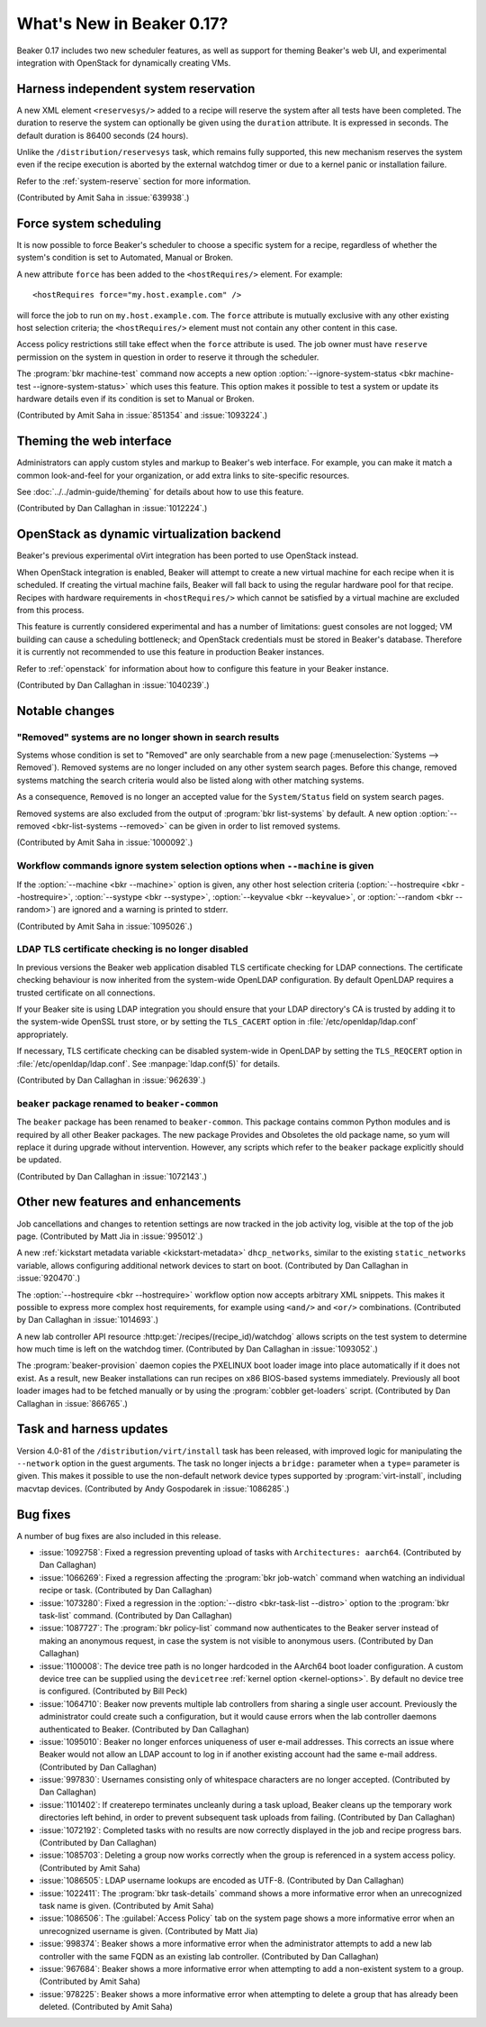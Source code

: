 What's New in Beaker 0.17?
==========================

Beaker 0.17 includes two new scheduler features, as well as support for theming 
Beaker's web UI, and experimental integration with OpenStack for dynamically 
creating VMs.

Harness independent system reservation
--------------------------------------

A new XML element ``<reservesys/>`` added to a recipe will reserve the system 
after all tests have been completed. The duration to reserve the system can 
optionally be given using the ``duration`` attribute. It is expressed in 
seconds. The default duration is 86400 seconds (24 hours).

Unlike the ``/distribution/reservesys`` task, which remains fully supported, 
this new mechanism reserves the system even if the recipe execution is aborted 
by the external watchdog timer or due to a kernel panic or installation 
failure.

Refer to the :ref:`system-reserve` section for more information.

(Contributed by Amit Saha in :issue:`639938`.)

Force system scheduling
-----------------------

It is now possible to force Beaker's scheduler to choose a specific system for 
a recipe, regardless of whether the system's condition is set to Automated, 
Manual or Broken.

A new attribute ``force`` has been added to the ``<hostRequires/>``
element. For example::

    <hostRequires force="my.host.example.com" /> 

will force the job to run on ``my.host.example.com``.
The ``force`` attribute is mutually exclusive with any other existing host 
selection criteria; the ``<hostRequires/>`` element must not contain any other 
content in this case.

Access policy restrictions still take effect when the ``force`` attribute is 
used. The job owner must have ``reserve`` permission on the system in question 
in order to reserve it through the scheduler.

The :program:`bkr machine-test` command now accepts a new option 
:option:`--ignore-system-status <bkr machine-test --ignore-system-status>`
which uses this feature. This option makes it possible to test a system or 
update its hardware details even if its condition is set to Manual or Broken.

(Contributed by Amit Saha in :issue:`851354` and :issue:`1093224`.)

Theming the web interface
-------------------------

Administrators can apply custom styles and markup to Beaker's web interface. 
For example, you can make it match a common look-and-feel for your 
organization, or add extra links to site-specific resources.

See :doc:`../../admin-guide/theming` for details about how to use this feature.

(Contributed by Dan Callaghan in :issue:`1012224`.)

OpenStack as dynamic virtualization backend
-------------------------------------------

Beaker's previous experimental oVirt integration has been ported to use 
OpenStack instead.

When OpenStack integration is enabled, Beaker will attempt to create a new
virtual machine for each recipe when it is scheduled. If creating the virtual 
machine fails, Beaker will fall back to using the regular hardware
pool for that recipe. Recipes with hardware requirements in
``<hostRequires/>`` which cannot be satisfied by a virtual machine are
excluded from this process.

This feature is currently considered experimental and has a number of 
limitations: guest consoles are not logged; VM building can cause a scheduling 
bottleneck; and OpenStack credentials must be stored in Beaker's database. 
Therefore it is currently not recommended to use this feature in production 
Beaker instances.

Refer to :ref:`openstack` for information about how to configure this feature 
in your Beaker instance.

(Contributed by Dan Callaghan in :issue:`1040239`.)

Notable changes
---------------

"Removed" systems are no longer shown in search results
~~~~~~~~~~~~~~~~~~~~~~~~~~~~~~~~~~~~~~~~~~~~~~~~~~~~~~~

Systems whose condition is set to "Removed" are only searchable from a new page 
(:menuselection:`Systems --> Removed`). Removed systems are no longer included 
on any other system search pages. Before this change, removed systems matching 
the search criteria would also be listed along with other matching systems.

As a consequence, ``Removed`` is no longer an accepted value for the 
``System/Status`` field on system search pages.

Removed systems are also excluded from the output of :program:`bkr 
list-systems` by default. A new option :option:`--removed <bkr-list-systems 
--removed>` can be given in order to list removed systems.

(Contributed by Amit Saha in :issue:`1000092`.)

Workflow commands ignore system selection options when ``--machine`` is given
~~~~~~~~~~~~~~~~~~~~~~~~~~~~~~~~~~~~~~~~~~~~~~~~~~~~~~~~~~~~~~~~~~~~~~~~~~~~~

If the :option:`--machine <bkr --machine>` option is given, any other host 
selection criteria (:option:`--hostrequire <bkr --hostrequire>`, 
:option:`--systype <bkr --systype>`, :option:`--keyvalue <bkr --keyvalue>`, or 
:option:`--random <bkr --random>`) are ignored and a warning is printed to 
stderr.

(Contributed by Amit Saha in :issue:`1095026`.)

LDAP TLS certificate checking is no longer disabled
~~~~~~~~~~~~~~~~~~~~~~~~~~~~~~~~~~~~~~~~~~~~~~~~~~~

In previous versions the Beaker web application disabled TLS certificate 
checking for LDAP connections. The certificate checking behaviour is now 
inherited from the system-wide OpenLDAP configuration. By default OpenLDAP 
requires a trusted certificate on all connections.

If your Beaker site is using LDAP integration you should ensure that your LDAP 
directory's CA is trusted by adding it to the system-wide OpenSSL trust store, 
or by setting the ``TLS_CACERT`` option in :file:`/etc/openldap/ldap.conf` 
appropriately.

If necessary, TLS certificate checking can be disabled system-wide in OpenLDAP 
by setting the ``TLS_REQCERT`` option in :file:`/etc/openldap/ldap.conf`. See 
:manpage:`ldap.conf(5)` for details.

(Contributed by Dan Callaghan in :issue:`962639`.)

``beaker`` package renamed to ``beaker-common``
~~~~~~~~~~~~~~~~~~~~~~~~~~~~~~~~~~~~~~~~~~~~~~~

The ``beaker`` package has been renamed to ``beaker-common``. This package 
contains common Python modules and is required by all other Beaker packages. 
The new package Provides and Obsoletes the old package name, so yum will 
replace it during upgrade without intervention. However, any scripts which 
refer to the ``beaker`` package explicitly should be updated.

(Contributed by Dan Callaghan in :issue:`1072143`.)

Other new features and enhancements
-----------------------------------

Job cancellations and changes to retention settings are now tracked in the job 
activity log, visible at the top of the job page. (Contributed by Matt Jia in 
:issue:`995012`.)

A new :ref:`kickstart metadata variable <kickstart-metadata>` 
``dhcp_networks``, similar to the existing ``static_networks`` variable, allows 
configuring additional network devices to start on boot. (Contributed by Dan 
Callaghan in :issue:`920470`.)

The :option:`--hostrequire <bkr --hostrequire>` workflow option now accepts 
arbitrary XML snippets. This makes it possible to express more complex host 
requirements, for example using ``<and/>`` and ``<or/>`` combinations. 
(Contributed by Dan Callaghan in :issue:`1014693`.)

A new lab controller API resource :http:get:`/recipes/(recipe_id)/watchdog` 
allows scripts on the test system to determine how much time is left on the 
watchdog timer. (Contributed by Dan Callaghan in :issue:`1093052`.) 

The :program:`beaker-provision` daemon copies the PXELINUX boot loader image 
into place automatically if it does not exist. As a result, new Beaker 
installations can run recipes on x86 BIOS-based systems immediately. Previously 
all boot loader images had to be fetched manually or by using the 
:program:`cobbler get-loaders` script. (Contributed by Dan Callaghan in 
:issue:`866765`.)

Task and harness updates
------------------------

Version 4.0-81 of the ``/distribution/virt/install`` task has been released, 
with improved logic for manipulating the ``--network`` option in the guest 
arguments. The task no longer injects a ``bridge:`` parameter when a ``type=`` 
parameter is given. This makes it possible to use the non-default network 
device types supported by :program:`virt-install`, including macvtap devices. 
(Contributed by Andy Gospodarek in :issue:`1086285`.)

.. add beah 0.7.5 release here?

    Version 0.7.5 of the Beah test harness has been released, with the 
    following fixes:

    * :issue:`1077115`

    * ``python-hashlib`` is no longer required. This fixes some issues when the
      test system is running in FIPS mode. (Contributed by Marian Csontos in 
      :issue:`707623`.)

Bug fixes
---------

A number of bug fixes are also included in this release.

* :issue:`1092758`: Fixed a regression preventing upload of tasks with
  ``Architectures: aarch64``. (Contributed by Dan Callaghan)
* :issue:`1066269`: Fixed a regression affecting the :program:`bkr job-watch`
  command when watching an individual recipe or task. (Contributed by Dan 
  Callaghan)
* :issue:`1073280`: Fixed a regression in the
  :option:`--distro <bkr-task-list --distro>` option to the :program:`bkr 
  task-list` command. (Contributed by Dan Callaghan)
* :issue:`1087727`: The :program:`bkr policy-list` command now authenticates to
  the Beaker server instead of making an anonymous request, in case the system 
  is not visible to anonymous users. (Contributed by Dan Callaghan)
* :issue:`1100008`: The device tree path is no longer hardcoded in the AArch64
  boot loader configuration. A custom device tree can be supplied using the 
  ``devicetree`` :ref:`kernel option <kernel-options>`. By default no device 
  tree is configured. (Contributed by Bill Peck)
* :issue:`1064710`: Beaker now prevents multiple lab controllers from sharing
  a single user account. Previously the administrator could create such 
  a configuration, but it would cause errors when the lab controller daemons 
  authenticated to Beaker. (Contributed by Dan Callaghan)
* :issue:`1095010`: Beaker no longer enforces uniqueness of user e-mail
  addresses. This corrects an issue where Beaker would not allow an LDAP 
  account to log in if another existing account had the same e-mail address. 
  (Contributed by Dan Callaghan)
* :issue:`997830`: Usernames consisting only of whitespace characters are no
  longer accepted. (Contributed by Dan Callaghan)
* :issue:`1101402`: If createrepo terminates uncleanly during a task upload,
  Beaker cleans up the temporary work directories left behind, in order to 
  prevent subsequent task uploads from failing. (Contributed by Dan Callaghan)
* :issue:`1072192`: Completed tasks with no results are now correctly displayed
  in the job and recipe progress bars. (Contributed by Dan Callaghan)
* :issue:`1085703`: Deleting a group now works correctly when the group is
  referenced in a system access policy. (Contributed by Amit Saha)
* :issue:`1086505`: LDAP username lookups are encoded as UTF-8.
  (Contributed by Dan Callaghan)
* :issue:`1022411`: The :program:`bkr task-details` command shows a more
  informative error when an unrecognized task name is given. (Contributed by 
  Amit Saha)
* :issue:`1086506`: The :guilabel:`Access Policy` tab on the system page shows
  a more informative error when an unrecognized username is given. (Contributed 
  by Matt Jia)
* :issue:`998374`: Beaker shows a more informative error when the administrator
  attempts to add a new lab controller with the same FQDN as an existing lab 
  controller. (Contributed by Dan Callaghan)
* :issue:`967684`: Beaker shows a more informative error when attempting to add
  a non-existent system to a group. (Contributed by Amit Saha)
* :issue:`978225`: Beaker shows a more informative error when attempting to
  delete a group that has already been deleted. (Contributed by Amit Saha)
